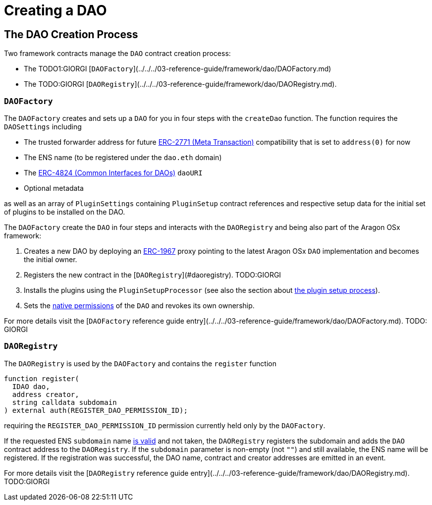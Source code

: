 = Creating a DAO

== The DAO Creation Process

Two framework contracts manage the `DAO` contract creation process:

- The TODO1:GIORGI [`DAOFactory`](../../../03-reference-guide/framework/dao/DAOFactory.md)
- The TODO:GIORGI [`DAORegistry`](../../../03-reference-guide/framework/dao/DAORegistry.md).


### `DAOFactory`

The `DAOFactory` creates and sets up a `DAO` for you in four steps with the `createDao` function. The function requires the `DAOSettings` including

- The trusted forwarder address for future link:https://eips.ethereum.org/EIPS/eip-2771[ERC-2771 (Meta Transaction)] compatibility that is set to `address(0)` for now
- The ENS name (to be registered under the `dao.eth` domain)
- The link:https://eips.ethereum.org/EIPS/eip-4824[ERC-4824 (Common Interfaces for DAOs)] `daoURI`
- Optional metadata

as well as an array of `PluginSettings` containing `PluginSetup` contract references and respective setup data for the initial set of plugins to be installed on the DAO.

The `DAOFactory` create the `DAO` in four steps and interacts with the `DAORegistry` and being also part of the Aragon OSx framework:

1. Creates a new DAO by deploying an link:https://eips.ethereum.org/EIPS/eip-1967[ERC-1967] proxy pointing to the latest Aragon OSx `DAO` implementation and becomes the initial owner.

2. Registers the new contract in the [`DAORegistry`](#daoregistry). TODO:GIORGI

3. Installs the plugins using the `PluginSetupProcessor` (see also the section about xref:how-it-works/framework/plugin-management/plugin-setup/index.adoc[the plugin setup process]).

4. Sets the xref:how-it-works/core/permissions/index.adoc##permissions-native-to-the-dao-contract[native permissions] of the `DAO` and revokes its own ownership.

For more details visit the [`DAOFactory` reference guide entry](../../../03-reference-guide/framework/dao/DAOFactory.md). TODO: GIORGI

### `DAORegistry`

The `DAORegistry` is used by the `DAOFactory` and contains the `register` function

```solidity"
function register(
  IDAO dao,
  address creator,
  string calldata subdomain
) external auth(REGISTER_DAO_PERMISSION_ID);
```

requiring the `REGISTER_DAO_PERMISSION_ID` permission currently held only by the `DAOFactory`.

If the requested ENS `subdomain` name xref:how-it-works/framework/ens-names.md[is valid] and not taken, the `DAORegistry` registers the subdomain and adds the `DAO` contract address to the `DAORegistry`.
If the `subdomain` parameter is non-empty (not `""`) and still available, the ENS name will be registered.
If the registration was successful, the DAO name, contract and creator addresses are emitted in an event.

For more details visit the [`DAORegistry` reference guide entry](../../../03-reference-guide/framework/dao/DAORegistry.md). TODO:GIORGI
